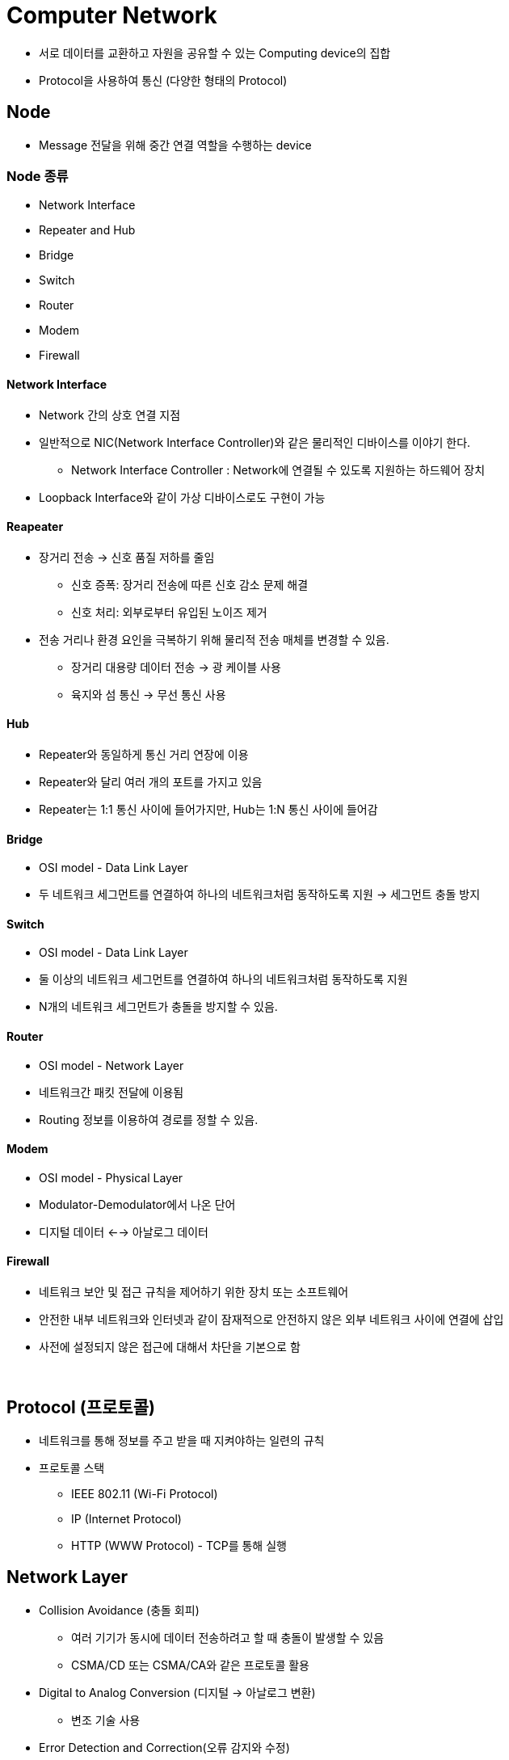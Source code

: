 = Computer Network

* 서로 데이터를 교환하고 자원을 공유할 수 있는 Computing device의 집합
* Protocol을 사용하여 통신 (다양한 형태의 Protocol)

== Node
* Message 전달을 위해 중간 연결 역할을 수행하는 device

=== Node 종류
* Network Interface
* Repeater and Hub
* Bridge
* Switch
* Router
* Modem
* Firewall


==== Network Interface
* Network 간의 상호 연결 지점

* 일반적으로 NIC(Network Interface Controller)와 같은 물리적인 디바이스를 이야기 한다.
** Network Interface Controller : Network에 연결될 수 있도록 지원하는 하드웨어 장치

* Loopback Interface와 같이 가상 디바이스로도 구현이 가능

==== Reapeater
* 장거리 전송 -> 신호 품질 저하를 줄임
** 신호 증폭: 장거리 전송에 따른 신호 감소 문제 해결
** 신호 처리: 외부로부터 유입된 노이즈 제거

* 전송 거리나 환경 요인을 극복하기 위해 물리적 전송 매체를 변경할 수 있음.
** 장거리 대용량 데이터 전송 -> 광 케이블 사용
** 육지와 섬 통신 -> 무선 통신 사용

==== Hub
* Repeater와 동일하게 통신 거리 연장에 이용
* Repeater와 달리 여러 개의 포트를 가지고 있음
* Repeater는 1:1 통신 사이에 들어가지만, Hub는 1:N 통신 사이에 들어감

==== Bridge
* OSI model - Data Link Layer
* 두 네트워크 세그먼트를 연결하여 하나의 네트워크처럼 동작하도록 지원 -> 세그먼트 충돌 방지

==== Switch
* OSI model - Data Link Layer
* 둘 이상의 네트워크 세그먼트를 연결하여 하나의 네트워크처럼 동작하도록 지원
* N개의 네트워크 세그먼트가 충돌을 방지할 수 있음.

==== Router
* OSI model - Network Layer
* 네트워크간 패킷 전달에 이용됨
* Routing 정보를 이용하여 경로를 정할 수 있음.

==== Modem
* OSI model - Physical Layer
* Modulator-Demodulator에서 나온 단어
* 디지털 데이터 <--> 아날로그 데이터

==== Firewall
* 네트워크 보안 및 접근 규칙을 제어하기 위한 장치 또는 소프트웨어
* 안전한 내부 네트워크와 인터넷과 같이 잠재적으로 안전하지 않은 외부 네트워크 사이에 연결에 삽입
* 사전에 설정되지 않은 접근에 대해서 차단을 기본으로 함

{empty} +

== Protocol (프로토콜)
* 네트워크를 통해 정보를 주고 받을 때 지켜야하는 일련의 규칙
* 프로토콜 스택
** IEEE 802.11 (Wi-Fi Protocol)
** IP (Internet Protocol)
** HTTP (WWW Protocol) - TCP를 통해 실행

== Network Layer
* Collision Avoidance (충돌 회피)
** 여러 기기가 동시에 데이터 전송하려고 할 때 충돌이 발생할 수 있음
** CSMA/CD 또는 CSMA/CA와 같은 프로토콜 활용

* Digital to Analog Conversion (디지털 -> 아날로그 변환)
** 변조 기술 사용

* Error Detection and Correction(오류 감지와 수정)
** Checksum, Parity Bit, Reed-Solomon Code와 같은 기술을 사용 -> 데이터 무결성 보장

* Routing (경로 지정)
** OSFP, BGP, RIP와 같은 경로 지정 프로토콜 활용 -> 최적 경로 설정

* Operating System Compatibility (운영체제 호환성)

* Heterogeneous Network Cabling (이질적인 네트워크 케이블링)
* Ethernet, Wi-Fi, 광섬유 등 다양한 종류의 케이블을 포함한 다양한 물리적 인프라를 가질 수 있음.

* Network Protocol
** 데이터 구조, 전송 및 수신 방식을 규정
** TCP/IP, HTTP, FTP 포함
** 호환성과 신뢰성 있는 데이터 전송을 보장

* Security
** 암호화, 인증, 보안 프로토콜 활용하여 보안 문제를 다룸

* Quality of Service(QoS - 서비스 품질)
** 중요한 데이터가 우선 처리도되록 보장 (실시간 통신 -> 음성, 영상)

* Scalability (확장성)
** 데이터 트래픽 및 장치 연결 수용하기 위해 효율적으로 확장 가능해야 함

image:images/protocol_network.png[Protocols in different layers of a network]

== OSI Model
* 네트워크 기능을 계층으로 분리
* OSI(Open Sysetm Interconnection) Model 또는 TCP/IP Model로 불린다.

image:images/osi_model.png[OSI Model]

[cols="1, 2", %autowidth, optios="headers"]
|===
| Layer |

| Application | 응용 프로그램별 프로토콜 및 데이터 형식 처리 +
사용자 수준 응용 프로그램(웹 브라우저, 파일 전송 등)이 작동
| Presentation | 데이터 번역, 압축 및 암호화 담당 +
데이터가 발신자와 수신자 모두 읽을 수 있는 형식으로 제공됨을 보장
| Session | 통신 세션을 설정, 관리 및 종료 +
세션 동기화 및 대화 제어를 처리
| Transport | 발신자와 수신자 간의 종단 간 통신을 보장 +
데이터 분할, 흐름 제어 및 오류 정정을 관리 +
`TCP`, `UDP`
| Network | 패킷을 출발지에서 목적지로 라우팅 +
`IP(Internet Protocol)`
| Data Link | 직접 연결된 두 노드간의 신뢰할 수 있는 링크를 만듦 +
프레임 형식, 오류 감지 및 흐름 제어와 같은 문제 처리 +
`Ethernet`
| Physical | 실제 데이터 전송 (전선, 광섬유) +
하드웨어 특성, 신호 및 전송 속도 정의
|===


== TCP/IP Model

image:images/TCPIP_Model.png[TCP/IP Model]

[cols="1, 2", %autowidth, optios="headers"]
|===
| Layer |

| Application | TCP/IP 인터넷 전체에서 사용 가능한 서비스에 접근하는 사용자 호출 응용 프로그램으로 구성 +
응용 프로그램은 데이터를 전송 레이어로 전달하기 위해 필요한 형식으로 전달

| Transport | 한 응용 프로그램에서 다른 응용 프로그램으로 통신을 제공하는 것이 주 목적 +
전송되는 데이터 스트림을 `Packet` 이라고 하는 작은 조각으로 나누고 각 패킷과 목적지 정보를 다음 레이어로 전달 +
{empty} +
Transport Layer는 `TCP`, `UDP` 로 구성 +
- TCP(Transfer Control Protocol) : COTS (Connection-Oriented Transport Service) +
- UDP(User Datagram Protocol) : CLTS (ConnectionLess Transport Service) +


| Internet | 한 대의 기계에서 다른 대의 기계로의 통신 처리 +
Transport Layer에서 데이터를 전송하도록 요청을 수락, 데이터를 전송할 기계의 식별 정보를 받음 +
데이터 -> IP Datagram으로 래핑 후 헤더를 채우며, 전달 방법을 결정하기 위해 라우팅 알고리즘 사용 +
데이터그램을 전송하기 위해 적절한 장치 드라이버에 전달

| Host to Network | 네트워크 인터페이스, 패킷을 수신하고 특정 네트워크를 통해 전송하는 역할을 담당 +
Network Interface는 장치 드라이버 또는 자체 데이터 링크 프로토콜을 사용하는 복잡한 서브 시스템으로 구성될 수 있음.


|===

image:images/osi_vs_tcpip.png[OSI Model vs TCP/IP Model]